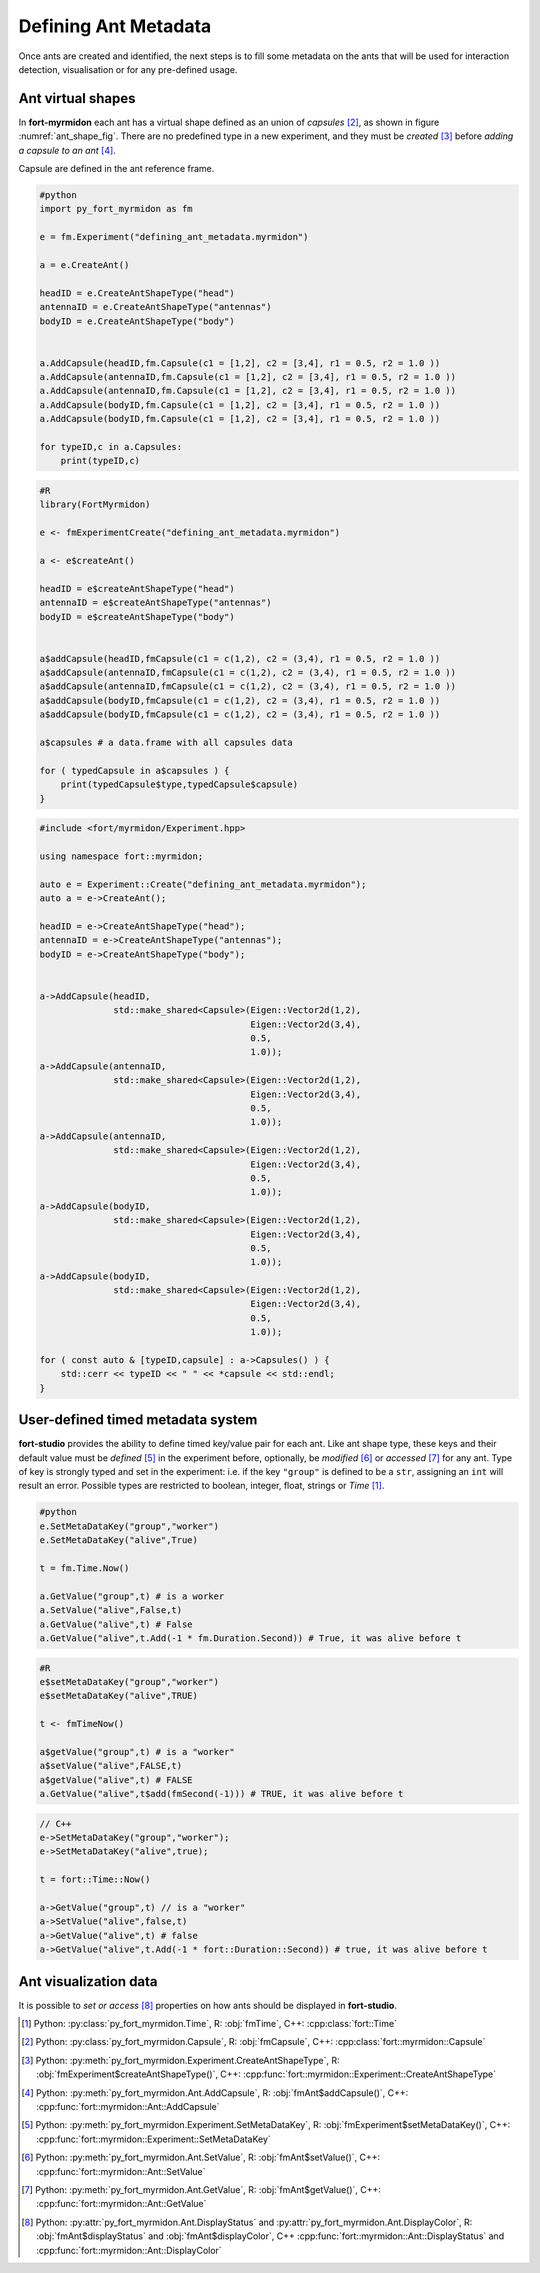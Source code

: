 .. defining_ant_metadata

Defining Ant Metadata
=====================

Once ants are created and identified, the next steps is to fill some
metadata on the ants that will be used for interaction detection,
visualisation or for any pre-defined usage.

Ant virtual shapes
******************

.. _ant_shape_fig:
..
   .. figure:: ant_virutal_shape.png


	  Ant virtual shape in **fort-myrmidon**.

	  Ant virtual shape is defined as a collection of typed capsule. Here
	  each type is assigned an unique color. A capsule is defined as
	  region inside and between two circles.

In **fort-myrmidon** each ant has a virtual shape defined as an union
of `capsules` [#capsule]_, as shown in figure
:numref:`ant_shape_fig`. There are no predefined type in a new
experiment, and they must be *created* [#createAntShapeType]_ before
*adding a capsule to an ant* [#addCapsule]_.

Capsule are defined in the ant reference frame.

.. code-block:: python

   #python
   import py_fort_myrmidon as fm

   e = fm.Experiment("defining_ant_metadata.myrmidon")

   a = e.CreateAnt()

   headID = e.CreateAntShapeType("head")
   antennaID = e.CreateAntShapeType("antennas")
   bodyID = e.CreateAntShapeType("body")


   a.AddCapsule(headID,fm.Capsule(c1 = [1,2], c2 = [3,4], r1 = 0.5, r2 = 1.0 ))
   a.AddCapsule(antennaID,fm.Capsule(c1 = [1,2], c2 = [3,4], r1 = 0.5, r2 = 1.0 ))
   a.AddCapsule(antennaID,fm.Capsule(c1 = [1,2], c2 = [3,4], r1 = 0.5, r2 = 1.0 ))
   a.AddCapsule(bodyID,fm.Capsule(c1 = [1,2], c2 = [3,4], r1 = 0.5, r2 = 1.0 ))
   a.AddCapsule(bodyID,fm.Capsule(c1 = [1,2], c2 = [3,4], r1 = 0.5, r2 = 1.0 ))

   for typeID,c in a.Capsules:
       print(typeID,c)

.. code-block:: R

   #R
   library(FortMyrmidon)

   e <- fmExperimentCreate("defining_ant_metadata.myrmidon")

   a <- e$createAnt()

   headID = e$createAntShapeType("head")
   antennaID = e$createAntShapeType("antennas")
   bodyID = e$createAntShapeType("body")


   a$addCapsule(headID,fmCapsule(c1 = c(1,2), c2 = (3,4), r1 = 0.5, r2 = 1.0 ))
   a$addCapsule(antennaID,fmCapsule(c1 = c(1,2), c2 = (3,4), r1 = 0.5, r2 = 1.0 ))
   a$addCapsule(antennaID,fmCapsule(c1 = c(1,2), c2 = (3,4), r1 = 0.5, r2 = 1.0 ))
   a$addCapsule(bodyID,fmCapsule(c1 = c(1,2), c2 = (3,4), r1 = 0.5, r2 = 1.0 ))
   a$addCapsule(bodyID,fmCapsule(c1 = c(1,2), c2 = (3,4), r1 = 0.5, r2 = 1.0 ))

   a$capsules # a data.frame with all capsules data

   for ( typedCapsule in a$capsules ) {
       print(typedCapsule$type,typedCapsule$capsule)
   }


.. code-block:: c++

   #include <fort/myrmidon/Experiment.hpp>

   using namespace fort::myrmidon;

   auto e = Experiment::Create("defining_ant_metadata.myrmidon");
   auto a = e->CreateAnt();

   headID = e->CreateAntShapeType("head");
   antennaID = e->CreateAntShapeType("antennas");
   bodyID = e->CreateAntShapeType("body");


   a->AddCapsule(headID,
                 std::make_shared<Capsule>(Eigen::Vector2d(1,2),
                                           Eigen::Vector2d(3,4),
                                           0.5,
                                           1.0));
   a->AddCapsule(antennaID,
                 std::make_shared<Capsule>(Eigen::Vector2d(1,2),
                                           Eigen::Vector2d(3,4),
                                           0.5,
                                           1.0));
   a->AddCapsule(antennaID,
                 std::make_shared<Capsule>(Eigen::Vector2d(1,2),
                                           Eigen::Vector2d(3,4),
                                           0.5,
                                           1.0));
   a->AddCapsule(bodyID,
                 std::make_shared<Capsule>(Eigen::Vector2d(1,2),
                                           Eigen::Vector2d(3,4),
                                           0.5,
                                           1.0));
   a->AddCapsule(bodyID,
                 std::make_shared<Capsule>(Eigen::Vector2d(1,2),
                                           Eigen::Vector2d(3,4),
                                           0.5,
                                           1.0));

   for ( const auto & [typeID,capsule] : a->Capsules() ) {
       std::cerr << typeID << " " << *capsule << std::endl;
   }


User-defined timed metadata system
**********************************

**fort-studio** provides the ability to define timed key/value pair
for each ant. Like ant shape type, these keys and their default value
must be *defined* [#setMetadataKey]_ in the experiment before,
optionally, be *modified* [#setValue]_ or *accessed* [#getValue]_ for
any ant. Type of key is strongly typed and set in the experiment:
i.e. if the key ``"group"`` is defined to be a ``str``, assigning an
``int`` will result an error. Possible types are restricted to
boolean, integer, float, strings or `Time` [#time]_.

.. code-block:: python

   #python
   e.SetMetaDataKey("group","worker")
   e.SetMetaDataKey("alive",True)

   t = fm.Time.Now()

   a.GetValue("group",t) # is a worker
   a.SetValue("alive",False,t)
   a.GetValue("alive",t) # False
   a.GetValue("alive",t.Add(-1 * fm.Duration.Second)) # True, it was alive before t

.. code-block:: R

   #R
   e$setMetaDataKey("group","worker")
   e$setMetaDataKey("alive",TRUE)

   t <- fmTimeNow()

   a$getValue("group",t) # is a "worker"
   a$setValue("alive",FALSE,t)
   a$getValue("alive",t) # FALSE
   a.GetValue("alive",t$add(fmSecond(-1))) # TRUE, it was alive before t

.. code-block:: c++

   // C++
   e->SetMetaDataKey("group","worker");
   e->SetMetaDataKey("alive",true);

   t = fort::Time::Now()

   a->GetValue("group",t) // is a "worker"
   a->SetValue("alive",false,t)
   a->GetValue("alive",t) # false
   a->GetValue("alive",t.Add(-1 * fort::Duration::Second)) # true, it was alive before t


Ant visualization data
**********************

It is possible to *set or access* [#visualization]_ properties on how
ants should be displayed in **fort-studio**.

.. [#time] Python: :py:class:`py_fort_myrmidon.Time`, R: :obj:`fmTime`, C++: :cpp:class:`fort::Time`
.. [#capsule] Python: :py:class:`py_fort_myrmidon.Capsule`, R: :obj:`fmCapsule`, C++: :cpp:class:`fort::myrmidon::Capsule`
.. [#createAntShapeType] Python: :py:meth:`py_fort_myrmidon.Experiment.CreateAntShapeType`, R: :obj:`fmExperiment$createAntShapeType()`, C++: :cpp:func:`fort::myrmidon::Experiment::CreateAntShapeType`
.. [#addCapsule] Python: :py:meth:`py_fort_myrmidon.Ant.AddCapsule`, R: :obj:`fmAnt$addCapsule()`, C++: :cpp:func:`fort::myrmidon::Ant::AddCapsule`
.. [#setMetadataKey] Python: :py:meth:`py_fort_myrmidon.Experiment.SetMetaDataKey`, R: :obj:`fmExperiment$setMetaDataKey()`, C++: :cpp:func:`fort::myrmidon::Experiment::SetMetaDataKey`
.. [#setValue] Python: :py:meth:`py_fort_myrmidon.Ant.SetValue`, R: :obj:`fmAnt$setValue()`, C++: :cpp:func:`fort::myrmidon::Ant::SetValue`
.. [#getValue] Python: :py:meth:`py_fort_myrmidon.Ant.GetValue`, R: :obj:`fmAnt$getValue()`, C++: :cpp:func:`fort::myrmidon::Ant::GetValue`
.. [#visualization] Python: :py:attr:`py_fort_myrmidon.Ant.DisplayStatus` and :py:attr:`py_fort_myrmidon.Ant.DisplayColor`, R: :obj:`fmAnt$displayStatus` and :obj:`fmAnt$displayColor`, C++ :cpp:func:`fort::myrmidon::Ant::DisplayStatus` and :cpp:func:`fort::myrmidon::Ant::DisplayColor`
